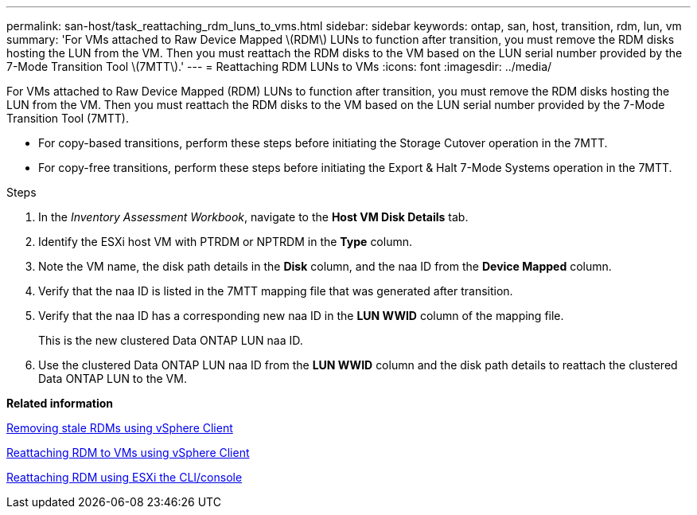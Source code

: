 ---
permalink: san-host/task_reattaching_rdm_luns_to_vms.html
sidebar: sidebar
keywords: ontap, san, host, transition, rdm, lun, vm
summary: 'For VMs attached to Raw Device Mapped \(RDM\) LUNs to function after transition, you must remove the RDM disks hosting the LUN from the VM. Then you must reattach the RDM disks to the VM based on the LUN serial number provided by the 7-Mode Transition Tool \(7MTT\).'
---
= Reattaching RDM LUNs to VMs
:icons: font
:imagesdir: ../media/

[.lead]
For VMs attached to Raw Device Mapped (RDM) LUNs to function after transition, you must remove the RDM disks hosting the LUN from the VM. Then you must reattach the RDM disks to the VM based on the LUN serial number provided by the 7-Mode Transition Tool (7MTT).

* For copy-based transitions, perform these steps before initiating the Storage Cutover operation in the 7MTT.
* For copy-free transitions, perform these steps before initiating the Export & Halt 7-Mode Systems operation in the 7MTT.

.Steps
. In the _Inventory Assessment Workbook_, navigate to the *Host VM Disk Details* tab.
. Identify the ESXi host VM with PTRDM or NPTRDM in the *Type* column.
. Note the VM name, the disk path details in the *Disk* column, and the naa ID from the *Device Mapped* column.
. Verify that the naa ID is listed in the 7MTT mapping file that was generated after transition.
. Verify that the naa ID has a corresponding new naa ID in the *LUN WWID* column of the mapping file.
+
This is the new clustered Data ONTAP LUN naa ID.

. Use the clustered Data ONTAP LUN naa ID from the *LUN WWID* column and the disk path details to reattach the clustered Data ONTAP LUN to the VM.

*Related information*

xref:task_removing_stale_rdm_using_vsphere_client.adoc[Removing stale RDMs using vSphere Client]

xref:task_reattaching_rdm_to_vms_using_vsphere_client.adoc[Reattaching RDM to VMs using vSphere Client]

xref:task_reattaching_rdm_using_esxi_cli_console.adoc[Reattaching RDM using ESXi the CLI/console]

